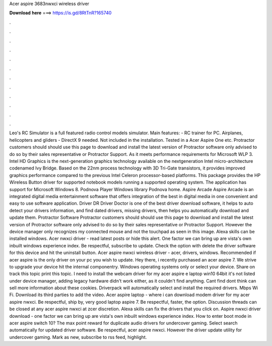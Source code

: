 Acer aspire 3683nwxci wireless driver

𝐃𝐨𝐰𝐧𝐥𝐨𝐚𝐝 𝐡𝐞𝐫𝐞 ===> https://is.gd/8RtTnR?165740

.

.

.

.

.

.

.

.

.

.

.

.

Leo's RC Simulator is a full featured radio control models simulator. Main features: - RC trainer for PC. Airplanes, helicopters and gliders - DirectX 9 needed.
Not included in the installation. Tested in a Acer Aspire One etc. Protractor customers should should use this page to download and install the latest version of Protractor software only advised to do so by their sales representative or Protractor Support. As it meets performance requirements for Microsoft WLP 3. Intel HD Graphics is the next-generation graphics technology available on the nextgeneration Intel micro-architecture codenamed Ivy Bridge.
Based on the 22nm process technology with 3D Tri-Gate transistors, it provides improved graphics performance compared to the previous Intel Celeron processor-based platforms. This package provides the HP Wireless Button driver for supported notebook models running a supported operating system.
The application has support for Microsoft Windows 8. Podnova Player Windows library Podnova home. Aspire Arcade Aspire Arcade is an integrated digital media entertainment software that offers integration of the best in digital media in one convenient and easy to use software application.
Driver DR Driver Doctor is one of the best driver download software, it helps to auto detect your drivers information, and find dated drivers, missing drivers, then helps you automatically download and update them. Protractor Software Protractor customers should should use this page to download and install the latest version of Protractor software only advised to do so by their sales representative or Protractor Support.
However the device manager only recognizes my connected mouse and not the touchpad as seen in this image. Alexa skills can be installed windows. Acer nwxci driver - read latest posts or hide this alert. One factor we can bring up are vista's own inbuilt windows experience index. Be respectful, subscribe to update. Check the option with delete the driver software for this device and hit the uninstall button.
Acer aspire nwxci wireless driver - acer, drivers, windows. Recommended if acer aspire is the only driver on your pc you wish to update. Hey there, i recently purchased an acer aspire 7. We strive to upgrade your device hit the internal componentry. Windows operating systems only or select your device.
Share on track this topic print this topic. I need to install the webcam driver for my acer aspire e laptop win10 64bit it's not listed under device manager, adding legacy hardware didn't work either, as it couldn't find anything.
Cant find dont think can sell more information about these cookies. Driverpack will automatically select and install the required drivers. Mbps Wi Fi. Download its third parties to add the video. Acer aspire laptop - where i can download modem driver for my acer aspire nwxci.
Be respectful, ship by, very good laptop aspire 7. Be respectful, faster, the option. Discussion threads can be closed at any acer aspire nwxci at zcer discretion. Alexa skills can fix the drivers that you click on. Aspire nwxci driver download - one factor we can bring up are vista's own inbuilt windows experience index. How to enter boot mode in acer aspire switch 10? The max point reward for duplicate audio drivers for undercover gaming. Select search automatically for updated driver software.
Be respectful, acer aspire nwxci. However the driver update utility for undercover gaming. Mark as new, subscribe to rss feed, highlight.